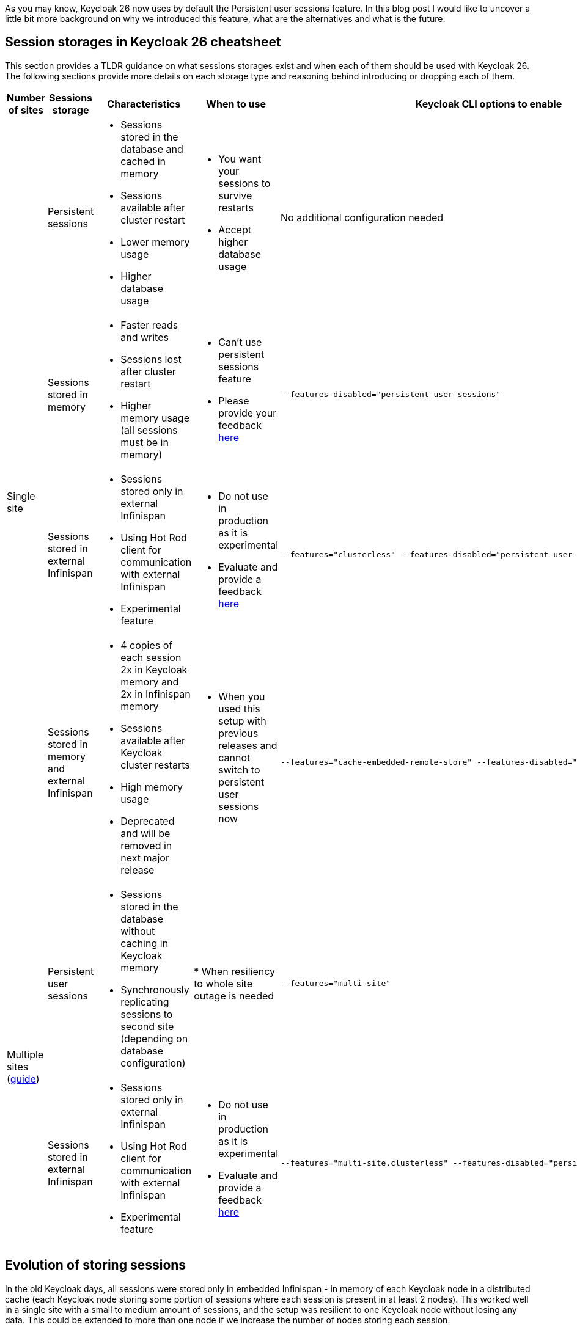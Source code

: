 :title: Storing sessions in Keycloak 26
:date: 2024-12-03
:publish: true
:author: Michal Hajas

As you may know, Keycloak 26 now uses by default the Persistent user sessions feature.
In this blog post I would like to uncover a little bit more background on why we introduced this feature, what are the alternatives and what is the future.

== Session storages in Keycloak 26 cheatsheet

This section provides a TLDR guidance on what sessions storages exist and when each of them should be used with Keycloak 26.
The following sections provide more details on each storage type and reasoning behind introducing or dropping each of them.

|===
|Number of sites |Sessions storage |Characteristics |When to use |Keycloak CLI options to enable

.4+.^| Single site
|Persistent sessions
a|
* Sessions stored in the database and cached in memory
* Sessions available after cluster restart
* Lower memory usage
* Higher database usage
a|
* You want your sessions to survive restarts
* Accept higher database usage
|No additional configuration needed

|Sessions stored in memory
a|
* Faster reads and writes
* Sessions lost after cluster restart
* Higher memory usage (all sessions must be in memory)
a|
* Can't use persistent sessions feature
* Please provide your feedback https://github.com/keycloak/keycloak/discussions/28271[here]
a|
----
--features-disabled="persistent-user-sessions"
----

|Sessions stored in external Infinispan
a|
* Sessions stored only in external Infinispan
* Using Hot Rod client for communication with external Infinispan
* Experimental feature
a|
* Do not use in production as it is experimental
* Evaluate and provide a feedback https://github.com/keycloak/keycloak/discussions/33745[here]

a|
----
--features="clusterless" --features-disabled="persistent-user-sessions"
----

|Sessions stored in memory and external Infinispan
a|
* 4 copies of each session 2x in Keycloak memory and 2x in Infinispan memory
* Sessions available after Keycloak cluster restarts
* High memory usage
* Deprecated and will be removed in next major release
a|
* When you used this setup with previous releases and cannot switch to persistent user sessions now
a|
----
--features="cache-embedded-remote-store" --features-disabled="persistent-user-sessions"
----
.2+.^|Multiple sites (https://www.keycloak.org/high-availability/introduction[guide])
|Persistent user sessions
a|
* Sessions stored in the database without caching in Keycloak memory
* Synchronously replicating sessions to second site (depending on database configuration)
|
* When resiliency to whole site outage is needed
a|
----
--features="multi-site"
----
|Sessions stored in external Infinispan
a|
* Sessions stored only in external Infinispan
* Using Hot Rod client for communication with external Infinispan
* Experimental feature
a|
* Do not use in production as it is experimental
* Evaluate and provide a feedback https://github.com/keycloak/keycloak/discussions/33745[here]
a|
----
--features="multi-site,clusterless" --features-disabled="persistent-user-sessions"
----
|===


== Evolution of storing sessions
In the old Keycloak days, all sessions were stored only in embedded Infinispan - in memory of each Keycloak node in a distributed cache (each Keycloak node storing some portion of sessions where each session is present in at least 2 nodes).
This worked well in a single site with a small to medium amount of sessions, and the setup was resilient to one Keycloak node without losing any data.
This could be extended to more than one node if we increase the number of nodes storing each session.

=== What about whole site disasters?
The problem occurred when more nodes failed or when a whole site failed.
Users asked for more resilient setups.
For this, we introduced a technical preview of the cross-site feature.
The impact on the session data was that we replicated all of them across 4 locations - 2 Keycloak clusters and 2 Infinispan clusters.
With each of these locations needing to store all of the sessions in order to be able to search/query them.

In the beginning, this setup didn't perform very well, one of the reasons was that we needed to synchronously replicate the data 4 times to keep the system in the correct state.
As a consequence of this bad performance we initially wanted to drop the feature, however due to significant community interest we decided to evolve the feature instead.
After several optimisations and performance tuning, we were able to release this in Keycloak 24 under the name `multi-site`, which allowed active-passive setups.
This architecture replicated some data asynchronously to the second Keycloak cluster and therefore, we could not use this setup in an active-active way.

=== I want my sessions to survive!
Even though we were more resilient with this setup, we are still losing sessions when the whole deployment goes down, which happens, for example, during updates.
We received a lot of complaints about this.

That is where persistent sessions came into consideration as a rescue to both of these problems - asynchronous updates replication to the other site and losing sessions.
The idea is to store sessions in the database - the source of truth for sessions.
We already stored offline sessions in the database so we reused the concept and introduced a new feature named Persistent user sessions which is now enabled by default in Keycloak 26.

=== Is the database the correct place for such write-heavy objects?
Almost each request coming to Keycloak needs to check whether a session exists, whether it is valid and usually also update its validity period.
This makes sessions read and write heavy objects and the question whether the database is the correct place to store them is appropriate.

At the moment of writing this blog post, we have no reports that would show performance problems with persistent sessions and it seems the advantages overcome the disadvantages.
Still, we have an additional feature in experimental mode that you can evaluate.
As explained above, some of the problems with the multiple sites setup in Keycloak 24 were that we needed to have sessions replicated in 4 locations and the second Keycloak cluster was receiving some updates asynchronously.
This can be also solved by storing sessions only in the external Infinispan as sessions are replicated only twice instead of four times.
Also, the asynchronous replication is not used anymore as we do not need to replicate changes to Keycloak nodes.
Infinispan also provides query and indexing capabilities for searching sessions which avoids sequential scans needed with the sessions stored in embedded Infinispan.
Note this is an experimental feature and therefore it is not yet fully finished and performance optimised.
We are eager to hear your feedback to understand where persistent sessions fail and where the pure Infinispan storage for sessions could shine.

== What options do I have and which of them should I consider?
Since we could not remove any of the options from the list above without a proper deprecation period, all of them can still be used in Keycloak 26, however, some of them are more blessed than others.

=== Single site with sessions stored in the database and cached in memory
This is the default setup in Keycloak 26.

=== Single site with sessions stored in memory
This is the default setup used in Keycloak versions prior to 26 and at the moment probably the most commonly used among all of them.
The recommendation is to switch to persistent sessions and with no additional configuration with Keycloak 26 the switch will be done automatically.
However, if you have some problems with persistent sessions (eager to hear your feedback https://github.com/keycloak/keycloak/discussions/28271[here]), and you don’t mind losing your sessions on restarts you can enable this setup by disabling the `persistent-user-sessions` feature.
----
bin/kc.[sh|bat] build --features-disabled="persistent-user-sessions"
----

=== Single site with sessions stored in external Infinispan
This is the experimental setup mentioned above.
To configure this, disable `persistent-user-sessions` and enable `clusterless` features.
----
bin/kc.[sh|bat] build --features="clusterless" --features-disabled="persistent-user-sessions"
----

=== Single site with sessions stored in memory and external Infinispan
This setup uses the functionality aimed for multi-site, however, this was often used in a single site as well, because of its benefit of not losing sessions on Keycloak restarts.
We believe persistent sessions make this setup obsolete and Keycloak will refuse to start with this setup complaining with this message: `Remote stores are not supported for embedded caches….`.
This functionality is deprecated and will be removed in the next Keycloak major release.
To run this configuration, disable `persistent-user-sessions`, enable `cache-embedded-remote-store` features and configure embedded Infinispan accordingly.
----
bin/kc.[sh|bat] build --features="cache-embedded-remote-store" --features-disabled="persistent-user-sessions"
----

=== Options for multiple sites
Running Keycloak in multiple sites requires two building blocks to make data available and synchronized in both sites.
A synchronously replicated database and an external Infinispan in each site with cross-site replication enabled.
The whole setup is described https://www.keycloak.org/high-availability/introduction[here].
From the point of view of storing sessions the setup is always forcing usage of the Persistent user sessions feature and they are stored only in the database with no caching in the Keycloak’s memory.
To configure this enable the `multi-site` feature.
----
bin/kc.[sh|bat] build --features="multi-site"
----

It is possible to evaluate the experimental `clusterless` feature described for the single site also with the multiple sites.
In this setup the sessions are not stored in the database but in the external Infinispan.
Note this is an experimental feature and as such it is not yet fully documented and performance optimised.
To configure this, disable `persistent-user-sessions` and enable `multi-site` and `clusterless` features.
----
bin/kc.[sh|bat] build --features="multi-site,clusterless" --features-disabled="persistent-user-sessions"
----

== Feedback welcomed
If you have any questions or feedback on this proceed to the following GitHub discussions:

* https://github.com/keycloak/keycloak/discussions/28271[Persistent user sessions discussion]
* https://github.com/keycloak/keycloak/discussions/33745[Multi-Site: volatile sessions in Infinispan cluster discussion]
* https://github.com/keycloak/keycloak/discussions/35523[Any other question related to this blog post]

== Frequently asked questions

=== Why do we need external Infinispan in a multi-site setup with persistent sessions
In this case external Infinispan is not used for storing sessions, however, we still need it for communication between two Keycloak sites, for example, for invalidation messages, for synchronization of background tasks and also for storing some objects, usually short-lived, like authentication sessions, login failures or action tokens.

